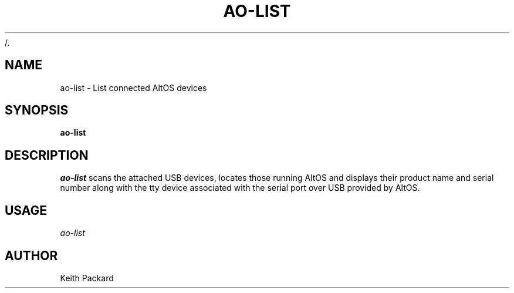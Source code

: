 /.\"
.\" Copyright © 2009 Keith Packard <keithp@keithp.com>
.\"
.\" This program is free software; you can redistribute it and/or modify
.\" it under the terms of the GNU General Public License as published by
.\" the Free Software Foundation; either version 2 of the License, or
.\" (at your option) any later version.
.\"
.\" This program is distributed in the hope that it will be useful, but
.\" WITHOUT ANY WARRANTY; without even the implied warranty of
.\" MERCHANTABILITY or FITNESS FOR A PARTICULAR PURPOSE.  See the GNU
.\" General Public License for more details.
.\"
.\" You should have received a copy of the GNU General Public License along
.\" with this program; if not, write to the Free Software Foundation, Inc.,
.\" 59 Temple Place, Suite 330, Boston, MA 02111-1307 USA.
.\"
.\"
.TH AO-LIST 1 "ao-list" ""
.SH NAME
ao-list \- List connected AltOS devices
.SH SYNOPSIS
.B "ao-list"
.SH DESCRIPTION
.I ao-list
scans the attached USB devices, locates those running AltOS and
displays their product name and serial number along with the tty
device associated with the serial port over USB provided by AltOS.
.SH USAGE
.I ao-list
.SH AUTHOR
Keith Packard
